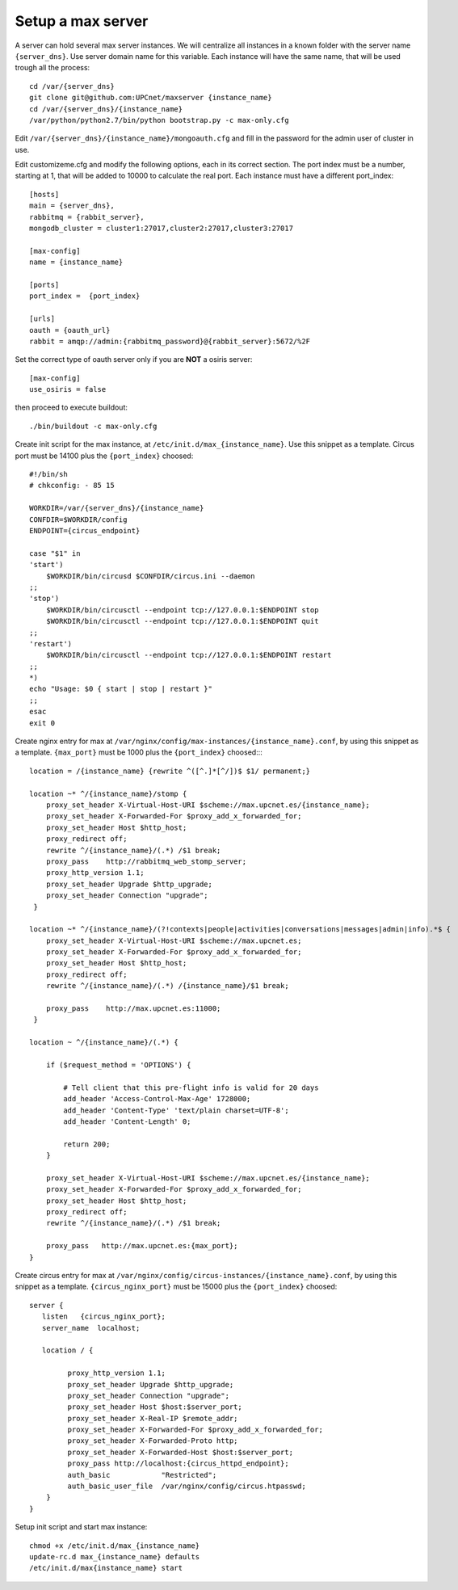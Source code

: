 Setup a max server
=========================

A server can hold several max server instances. We will centralize all instances in a known folder with the server name ``{server_dns}``. Use server domain name for this variable. Each instance will have the same name, that will be used trough all the process::

    cd /var/{server_dns}
    git clone git@github.com:UPCnet/maxserver {instance_name}
    cd /var/{server_dns}/{instance_name}
    /var/python/python2.7/bin/python bootstrap.py -c max-only.cfg

Edit ``/var/{server_dns}/{instance_name}/mongoauth.cfg`` and fill in the password for the admin user of cluster in use.

Edit customizeme.cfg and modify the following options, each in its correct section. The port index must be a number, starting at 1, that will be added to 10000 to calculate the real port. Each instance must have a different port_index::

    [hosts]
    main = {server_dns},
    rabbitmq = {rabbit_server},
    mongodb_cluster = cluster1:27017,cluster2:27017,cluster3:27017

    [max-config]
    name = {instance_name}

    [ports]
    port_index =  {port_index}

    [urls]
    oauth = {oauth_url}
    rabbit = amqp://admin:{rabbitmq_password}@{rabbit_server}:5672/%2F

Set the correct type of oauth server only if you are **NOT** a osiris server::

    [max-config]
    use_osiris = false

then proceed to execute buildout::

    ./bin/buildout -c max-only.cfg


Create init script for the max instance, at ``/etc/init.d/max_{instance_name}``. Use this snippet as a template. Circus port must be 14100 plus the ``{port_index}`` choosed::

    #!/bin/sh
    # chkconfig: - 85 15

    WORKDIR=/var/{server_dns}/{instance_name}
    CONFDIR=$WORKDIR/config
    ENDPOINT={circus_endpoint}

    case "$1" in
    'start')
        $WORKDIR/bin/circusd $CONFDIR/circus.ini --daemon
    ;;
    'stop')
        $WORKDIR/bin/circusctl --endpoint tcp://127.0.0.1:$ENDPOINT stop
        $WORKDIR/bin/circusctl --endpoint tcp://127.0.0.1:$ENDPOINT quit
    ;;
    'restart')
        $WORKDIR/bin/circusctl --endpoint tcp://127.0.0.1:$ENDPOINT restart
    ;;
    *)
    echo "Usage: $0 { start | stop | restart }"
    ;;
    esac
    exit 0

Create nginx entry for max at ``/var/nginx/config/max-instances/{instance_name}.conf``, by using this snippet as a template. ``{max_port}`` must be 1000 plus the ``{port_index}`` choosed::::

    location = /{instance_name} {rewrite ^([^.]*[^/])$ $1/ permanent;}

    location ~* ^/{instance_name}/stomp {
        proxy_set_header X-Virtual-Host-URI $scheme://max.upcnet.es/{instance_name};
        proxy_set_header X-Forwarded-For $proxy_add_x_forwarded_for;
        proxy_set_header Host $http_host;
        proxy_redirect off;
        rewrite ^/{instance_name}/(.*) /$1 break;
        proxy_pass    http://rabbitmq_web_stomp_server;
        proxy_http_version 1.1;
        proxy_set_header Upgrade $http_upgrade;
        proxy_set_header Connection "upgrade";
     }

    location ~* ^/{instance_name}/(?!contexts|people|activities|conversations|messages|admin|info).*$ {
        proxy_set_header X-Virtual-Host-URI $scheme://max.upcnet.es;
        proxy_set_header X-Forwarded-For $proxy_add_x_forwarded_for;
        proxy_set_header Host $http_host;
        proxy_redirect off;
        rewrite ^/{instance_name}/(.*) /{instance_name}/$1 break;

        proxy_pass    http://max.upcnet.es:11000;
     }

    location ~ ^/{instance_name}/(.*) {

        if ($request_method = 'OPTIONS') {

            # Tell client that this pre-flight info is valid for 20 days
            add_header 'Access-Control-Max-Age' 1728000;
            add_header 'Content-Type' 'text/plain charset=UTF-8';
            add_header 'Content-Length' 0;

            return 200;
        }

        proxy_set_header X-Virtual-Host-URI $scheme://max.upcnet.es/{instance_name};
        proxy_set_header X-Forwarded-For $proxy_add_x_forwarded_for;
        proxy_set_header Host $http_host;
        proxy_redirect off;
        rewrite ^/{instance_name}/(.*) /$1 break;

        proxy_pass   http://max.upcnet.es:{max_port};
    }

Create circus entry for max at ``/var/nginx/config/circus-instances/{instance_name}.conf``, by using this snippet as a template. ``{circus_nginx_port}`` must be 15000 plus the ``{port_index}`` choosed::

    server {
       listen   {circus_nginx_port};
       server_name  localhost;

       location / {

             proxy_http_version 1.1;
             proxy_set_header Upgrade $http_upgrade;
             proxy_set_header Connection "upgrade";
             proxy_set_header Host $host:$server_port;
             proxy_set_header X-Real-IP $remote_addr;
             proxy_set_header X-Forwarded-For $proxy_add_x_forwarded_for;
             proxy_set_header X-Forwarded-Proto http;
             proxy_set_header X-Forwarded-Host $host:$server_port;
             proxy_pass http://localhost:{circus_httpd_endpoint};
             auth_basic            "Restricted";
             auth_basic_user_file  /var/nginx/config/circus.htpasswd;
        }
    }

Setup init script and start max instance::

    chmod +x /etc/init.d/max_{instance_name}
    update-rc.d max_{instance_name} defaults
    /etc/init.d/max{instance_name} start

